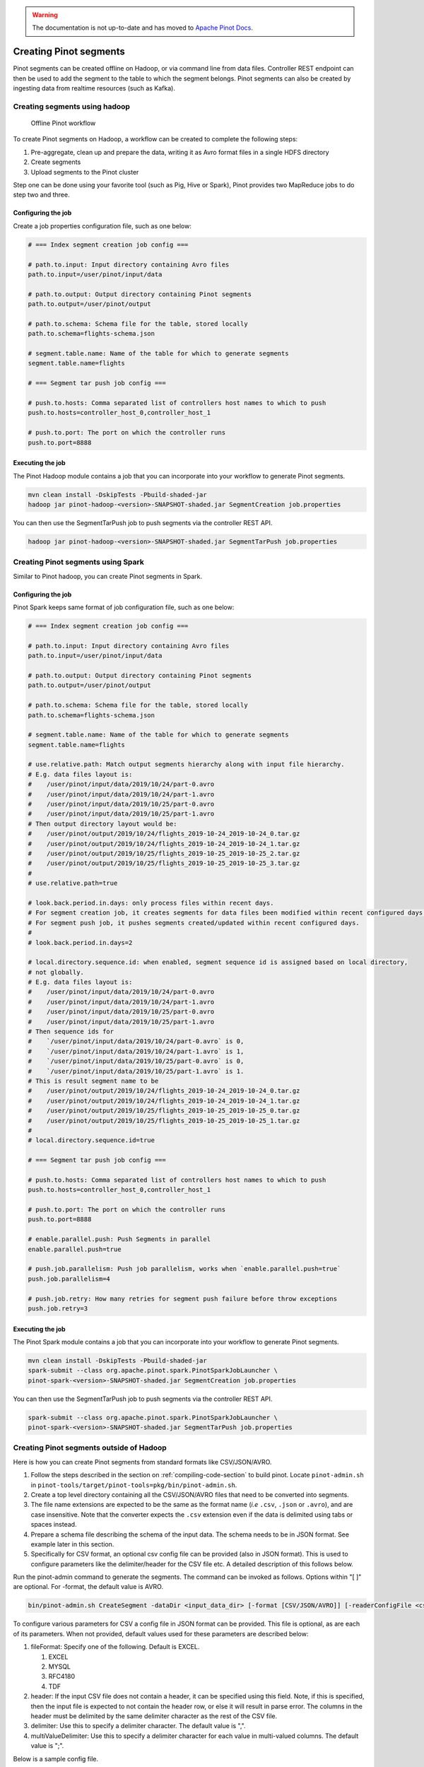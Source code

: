 ..
.. Licensed to the Apache Software Foundation (ASF) under one
.. or more contributor license agreements.  See the NOTICE file
.. distributed with this work for additional information
.. regarding copyright ownership.  The ASF licenses this file
.. to you under the Apache License, Version 2.0 (the
.. "License"); you may not use this file except in compliance
.. with the License.  You may obtain a copy of the License at
..
..   http://www.apache.org/licenses/LICENSE-2.0
..
.. Unless required by applicable law or agreed to in writing,
.. software distributed under the License is distributed on an
.. "AS IS" BASIS, WITHOUT WARRANTIES OR CONDITIONS OF ANY
.. KIND, either express or implied.  See the License for the
.. specific language governing permissions and limitations
.. under the License.
..

.. warning::  The documentation is not up-to-date and has moved to `Apache Pinot Docs <https://docs.pinot.apache.org/>`_.

.. _creating-segments:

Creating Pinot segments
=======================

Pinot segments can be created offline on Hadoop, or via command line from data files. Controller REST endpoint
can then be used to add the segment to the table to which the segment belongs. Pinot segments can also be created by
ingesting data from realtime resources (such as Kafka).

Creating segments using hadoop
------------------------------

.. figure:: img/Pinot-Offline-only-flow.png

   Offline Pinot workflow

To create Pinot segments on Hadoop, a workflow can be created to complete the following steps:

#. Pre-aggregate, clean up and prepare the data, writing it as Avro format files in a single HDFS directory
#. Create segments
#. Upload segments to the Pinot cluster

Step one can be done using your favorite tool (such as Pig, Hive or Spark), Pinot provides two MapReduce jobs to do step two and three.

Configuring the job
^^^^^^^^^^^^^^^^^^^

Create a job properties configuration file, such as one below:

.. code-block:: none

   # === Index segment creation job config ===

   # path.to.input: Input directory containing Avro files
   path.to.input=/user/pinot/input/data

   # path.to.output: Output directory containing Pinot segments
   path.to.output=/user/pinot/output

   # path.to.schema: Schema file for the table, stored locally
   path.to.schema=flights-schema.json

   # segment.table.name: Name of the table for which to generate segments
   segment.table.name=flights

   # === Segment tar push job config ===

   # push.to.hosts: Comma separated list of controllers host names to which to push
   push.to.hosts=controller_host_0,controller_host_1

   # push.to.port: The port on which the controller runs
   push.to.port=8888

Executing the job
^^^^^^^^^^^^^^^^^

The Pinot Hadoop module contains a job that you can incorporate into your
workflow to generate Pinot segments.

.. code-block:: bash

   mvn clean install -DskipTests -Pbuild-shaded-jar
   hadoop jar pinot-hadoop-<version>-SNAPSHOT-shaded.jar SegmentCreation job.properties

You can then use the SegmentTarPush job to push segments via the controller REST API.

.. code-block:: bash

   hadoop jar pinot-hadoop-<version>-SNAPSHOT-shaded.jar SegmentTarPush job.properties


Creating Pinot segments using Spark
-----------------------------------------

Similar to Pinot hadoop, you can create Pinot segments in Spark.

Configuring the job
^^^^^^^^^^^^^^^^^^^

Pinot Spark keeps same format of job configuration file, such as one below:

.. code-block:: none

   # === Index segment creation job config ===

   # path.to.input: Input directory containing Avro files
   path.to.input=/user/pinot/input/data

   # path.to.output: Output directory containing Pinot segments
   path.to.output=/user/pinot/output

   # path.to.schema: Schema file for the table, stored locally
   path.to.schema=flights-schema.json

   # segment.table.name: Name of the table for which to generate segments
   segment.table.name=flights

   # use.relative.path: Match output segments hierarchy along with input file hierarchy.
   # E.g. data files layout is:
   #    /user/pinot/input/data/2019/10/24/part-0.avro
   #    /user/pinot/input/data/2019/10/24/part-1.avro
   #    /user/pinot/input/data/2019/10/25/part-0.avro
   #    /user/pinot/input/data/2019/10/25/part-1.avro
   # Then output directory layout would be:
   #    /user/pinot/output/2019/10/24/flights_2019-10-24_2019-10-24_0.tar.gz
   #    /user/pinot/output/2019/10/24/flights_2019-10-24_2019-10-24_1.tar.gz
   #    /user/pinot/output/2019/10/25/flights_2019-10-25_2019-10-25_2.tar.gz
   #    /user/pinot/output/2019/10/25/flights_2019-10-25_2019-10-25_3.tar.gz
   #
   # use.relative.path=true

   # look.back.period.in.days: only process files within recent days.
   # For segment creation job, it creates segments for data files been modified within recent configured days.
   # For segment push job, it pushes segments created/updated within recent configured days.
   #
   # look.back.period.in.days=2

   # local.directory.sequence.id: when enabled, segment sequence id is assigned based on local directory,
   # not globally.
   # E.g. data files layout is:
   #    /user/pinot/input/data/2019/10/24/part-0.avro
   #    /user/pinot/input/data/2019/10/24/part-1.avro
   #    /user/pinot/input/data/2019/10/25/part-0.avro
   #    /user/pinot/input/data/2019/10/25/part-1.avro
   # Then sequence ids for
   #    `/user/pinot/input/data/2019/10/24/part-0.avro` is 0,
   #    `/user/pinot/input/data/2019/10/24/part-1.avro` is 1,
   #    `/user/pinot/input/data/2019/10/25/part-0.avro` is 0,
   #    `/user/pinot/input/data/2019/10/25/part-1.avro` is 1.
   # This is result segment name to be
   #    /user/pinot/output/2019/10/24/flights_2019-10-24_2019-10-24_0.tar.gz
   #    /user/pinot/output/2019/10/24/flights_2019-10-24_2019-10-24_1.tar.gz
   #    /user/pinot/output/2019/10/25/flights_2019-10-25_2019-10-25_0.tar.gz
   #    /user/pinot/output/2019/10/25/flights_2019-10-25_2019-10-25_1.tar.gz
   #
   # local.directory.sequence.id=true

   # === Segment tar push job config ===

   # push.to.hosts: Comma separated list of controllers host names to which to push
   push.to.hosts=controller_host_0,controller_host_1

   # push.to.port: The port on which the controller runs
   push.to.port=8888

   # enable.parallel.push: Push Segments in parallel
   enable.parallel.push=true

   # push.job.parallelism: Push job parallelism, works when `enable.parallel.push=true`
   push.job.parallelism=4

   # push.job.retry: How many retries for segment push failure before throw exceptions
   push.job.retry=3

Executing the job
^^^^^^^^^^^^^^^^^

The Pinot Spark module contains a job that you can incorporate into your
workflow to generate Pinot segments.

.. code-block:: bash

   mvn clean install -DskipTests -Pbuild-shaded-jar
   spark-submit --class org.apache.pinot.spark.PinotSparkJobLauncher \
   pinot-spark-<version>-SNAPSHOT-shaded.jar SegmentCreation job.properties

You can then use the SegmentTarPush job to push segments via the controller REST API.

.. code-block:: bash

   spark-submit --class org.apache.pinot.spark.PinotSparkJobLauncher \
   pinot-spark-<version>-SNAPSHOT-shaded.jar SegmentTarPush job.properties


Creating Pinot segments outside of Hadoop
-----------------------------------------

Here is how you can create Pinot segments from standard formats like CSV/JSON/AVRO.

#. Follow the steps described in the section on :ref:`compiling-code-section` to build pinot. Locate ``pinot-admin.sh`` in ``pinot-tools/target/pinot-tools=pkg/bin/pinot-admin.sh``.
#. Create a top level directory containing all the CSV/JSON/AVRO files that need to be converted into segments.
#. The file name extensions are expected to be the same as the format name (*i.e* ``.csv``, ``.json`` or ``.avro``), and are case insensitive. Note that the converter expects the ``.csv`` extension even if the data is delimited using tabs or spaces instead.
#. Prepare a schema file describing the schema of the input data. The schema needs to be in JSON format. See example later in this section.
#. Specifically for CSV format, an optional csv config file can be provided (also in JSON format). This is used to configure parameters like the delimiter/header for the CSV file etc. A detailed description of this follows below.

Run the pinot-admin command to generate the segments. The command can be invoked as follows. Options within "[ ]" are optional. For -format, the default value is AVRO.

.. code-block:: bash

   bin/pinot-admin.sh CreateSegment -dataDir <input_data_dir> [-format [CSV/JSON/AVRO]] [-readerConfigFile <csv_config_file>] [-generatorConfigFile <generator_config_file>] -segmentName <segment_name> -schemaFile <input_schema_file> -tableName <table_name> -outDir <output_data_dir> [-overwrite]

To configure various parameters for CSV a config file in JSON format can be provided. This file is optional, as are each of its parameters. When not provided, default values used for these parameters are described below:

#. fileFormat: Specify one of the following. Default is EXCEL.

   #. EXCEL
   #. MYSQL
   #. RFC4180
   #. TDF

#. header: If the input CSV file does not contain a header, it can be specified using this field. Note, if this is specified, then the input file is expected to not contain the header row, or else it will result in parse error. The columns in the header must be delimited by the same delimiter character as the rest of the CSV file.
#. delimiter: Use this to specify a delimiter character. The default value is ",".
#. multiValueDelimiter: Use this to specify a delimiter character for each value in multi-valued columns. The default value is ";".

Below is a sample config file.

.. code-block:: json

   {
     "fileFormat": "EXCEL",
     "header": "col1,col2,col3,col4",
     "delimiter": "\t",
     "multiValueDelimiter": ","
   }

Sample Schema:

.. code-block:: json

   {
     "schemaName": "flights",
     "dimensionFieldSpecs": [
       {
         "name": "flightNumber",
         "dataType": "LONG"
       },
       {
         "name": "tags",
         "dataType": "STRING",
         "singleValueField": false
       }
     ],
     "metricFieldSpecs": [
       {
         "name": "price",
         "dataType": "DOUBLE"
       }
     ],
     "timeFieldSpec": {
       "incomingGranularitySpec": {
         "name": "daysSinceEpoch",
         "dataType": "INT",
         "timeType": "DAYS"
       }
     }
   }

Pushing offline segments to Pinot
^^^^^^^^^^^^^^^^^^^^^^^^^^^^^^^^^

You can use curl to push a segment to pinot:

.. code-block:: bash

   curl -X POST -F segment=@<segment-tar-file-path> http://controllerHost:controllerPort/segments


Alternatively you can use the pinot-admin.sh utility to upload one or more segments:

.. code-block:: bash

   pinot-tools/target/pinot-tools-pkg/bin//pinot-admin.sh UploadSegment -controllerHost <hostname> -controllerPort <port> -segmentDir <segmentDirectoryPath>

The command uploads all the segments found in ``segmentDirectoryPath``.
The segments could be either tar-compressed (in which case it is a file under ``segmentDirectoryPath``)
or uncompressed (in which case it is a directory under ``segmentDirectoryPath``).

Realtime segment generation
^^^^^^^^^^^^^^^^^^^^^^^^^^^

To consume in realtime, we simply need to create a table with the same name as the schema and point to the Kafka topic
to consume from, using a table definition such as this one:

.. code-block:: json

   {
     "tableName": "flights",
     "tableType": "REALTIME",
     "segmentsConfig": {
       "retentionTimeUnit": "DAYS",
       "retentionTimeValue": "7",
       "segmentPushFrequency": "daily",
       "segmentPushType": "APPEND",
       "replication": "1",
       "timeColumnName": "daysSinceEpoch",
       "timeType": "DAYS",
       "segmentAssignmentStrategy": "BalanceNumSegmentAssignmentStrategy"
     },
     "tableIndexConfig": {
       "invertedIndexColumns": [
         "flightNumber",
         "tags",
         "daysSinceEpoch"
       ],
       "loadMode": "MMAP",
       "streamConfigs": {
         "streamType": "kafka",
         "stream.kafka.consumer.type": "highLevel",
         "stream.kafka.topic.name": "flights-realtime",
         "stream.kafka.decoder.class.name": "org.apache.pinot.plugin.stream.kafka.KafkaJSONMessageDecoder",
         "stream.kafka.zk.broker.url": "localhost:2181",
         "stream.kafka.hlc.zk.connect.string": "localhost:2181"
       }
     },
     "tenants": {
       "broker": "brokerTenant",
       "server": "serverTenant"
     },
     "metadata": {
     }
   }

First, we'll start a local instance of Kafka and start streaming data into it:

.. code-block:: bash

   bin/pinot-admin.sh StartKafka &
   bin/pinot-admin.sh StreamAvroIntoKafka -avroFile flights-2014.avro -kafkaTopic flights-realtime &

This will stream one event per second from the Avro file to the Kafka topic. Then, we'll create a realtime table, which
will start consuming from the Kafka topic.

.. code-block:: bash

   bin/pinot-admin.sh AddTable -schemaFile flights-schema.json -tableConfigFile flights-definition-realtime.json -exec

We can then query the table with the following query to see the events stream in:

.. code-block:: sql

   SELECT COUNT(*) FROM flights

Repeating the query multiple times should show the events slowly being streamed into the table.
